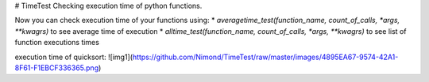 # TimeTest
Checking execution time of python functions.


Now you can check execution time of your functions using:
* `averagetime_test(function_name, count_of_calls, *args, **kwagrs)` to see average time of execution
* `alltime_test(function_name, count_of_calls, *args, **kwagrs)` to see list of function executions times


execution time of quicksort:
![img1](https://github.com/Nimond/TimeTest/raw/master/images/4895EA67-9574-42A1-8F61-F1EBCF336365.png)

